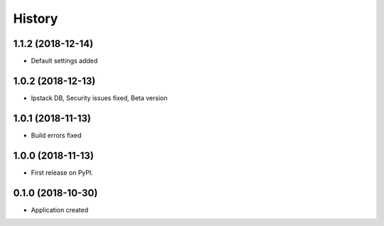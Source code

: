 =======
History
=======
1.1.2 (2018-12-14)
------------------
* Default settings added

1.0.2 (2018-12-13)
------------------
* Ipstack DB, Security issues fixed, Beta version

1.0.1 (2018-11-13)
------------------
* Build errors fixed

1.0.0 (2018-11-13)
------------------

* First release on PyPI.

0.1.0 (2018-10-30)
------------------

* Application created
